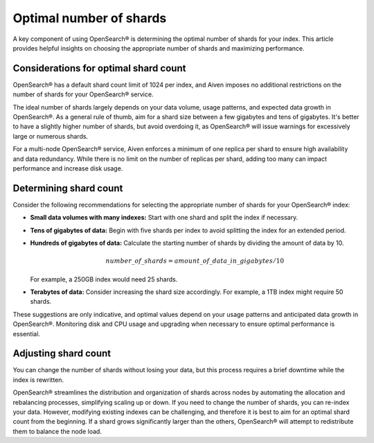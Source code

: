 Optimal number of shards
==========================

A key component of using OpenSearch® is determining the optimal number of shards for your index. This article provides helpful insights on choosing the appropriate number of shards and maximizing performance.

Considerations for optimal shard count 
----------------------------------------
OpenSearch® has a default shard count limit of 1024 per index, and Aiven imposes no additional restrictions on the number of shards for your OpenSearch® service. 

The ideal number of shards largely depends on your data volume, usage patterns, and expected data growth in OpenSearch®. As a general rule of thumb, aim for a shard size between a few gigabytes and tens of gigabytes. It's better to have a slightly higher number of shards, but avoid overdoing it, as OpenSearch® will issue warnings for excessively large or numerous shards.

For a multi-node OpenSearch® service, Aiven enforces a minimum of one replica per shard to ensure high availability and data redundancy. While there is no limit on the number of replicas per shard, adding too many can impact performance and increase disk usage.

Determining shard count
------------------------
Consider the following recommendations for selecting the appropriate number of shards for your OpenSearch® index:

* **Small data volumes with many indexes:** Start with one shard and split the index if necessary.
* **Tens of gigabytes of data:** Begin with five shards per index to avoid splitting the index for an extended period.
* **Hundreds of gigabytes of data:** Calculate the starting number of shards by dividing the amount of data by 10. 
   
   .. math:: 
   
      number\_of\_shards = amount\_of\_data\_in\_gigabytes / 10 
   
  For example, a 250GB index would need 25 shards.

* **Terabytes of data:** Consider increasing the shard size accordingly. For example, a 1TB index might require 50 shards.

These suggestions are only indicative, and optimal values depend on your usage patterns and anticipated data growth in OpenSearch®. Monitoring disk and CPU usage and upgrading when necessary to ensure optimal performance is essential.


Adjusting shard count
----------------------

You can change the number of shards without losing your data, but this process requires a brief downtime while the index is rewritten. 

OpenSearch® streamlines the distribution and organization of shards across nodes by automating the allocation and rebalancing processes, simplifying scaling up or down. If you need to change the number of shards, you can re-index your data. However, modifying existing indexes can be challenging, and therefore it is best to aim for an optimal shard count from the beginning. If a shard grows significantly larger than the others, OpenSearch® will attempt to redistribute them to balance the node load.


